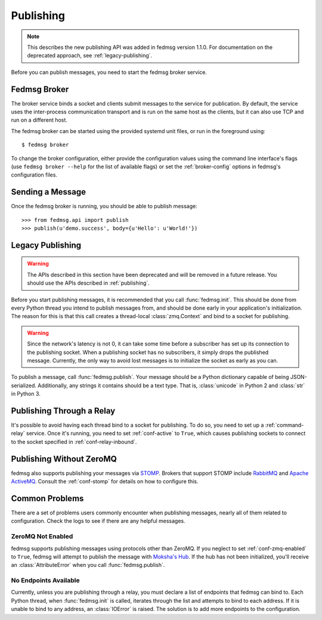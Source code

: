 .. _publishing:

==========
Publishing
==========

.. note:: This describes the new publishing API was added in fedmsg version 1.1.0.
    For documentation on the deprecated approach, see :ref:`legacy-publishing`.

Before you can publish messages, you need to start the fedmsg broker service.

Fedmsg Broker
=============

The broker service binds a socket and clients submit messages to the service for
publication. By default, the service uses the inter-process communication transport
and is run on the same host as the clients, but it can also use TCP and run on a
different host.

The fedmsg broker can be started using the provided systemd unit files, or run
in the foreground using::

    $ fedmsg broker

To change the broker configuration, either provide the configuration values using
the command line interface's flags (use ``fedmsg broker --help`` for the list of
available flags) or set the :ref:`broker-config` options in fedmsg's
configuration files.


Sending a Message
=================

Once the fedmsg broker is running, you should be able to publish message::

    >>> from fedmsg.api import publish
    >>> publish(u'demo.success', body={u'Hello': u'World!'})


.. _legacy-publishing:

Legacy Publishing
=================

.. warning:: The APIs described in this section have been deprecated and will be
    removed in a future release. You should use the APIs described in
    :ref:`publishing`.

Before you start publishing messages, it is recommended that you call
:func:`fedmsg.init`. This should be done from every Python thread you intend
to publish messages from, and should be done early in your application's
initialization. The reason for this is that this call creates a thread-local
:class:`zmq.Context` and bind to a socket for publishing.

.. warning:: Since the network's latency is not 0, it can take some time before
    a subscriber has set up its connection to the publishing socket. When a
    publishing socket has no subscribers, it simply drops the published message.
    Currently, the only way to avoid lost messages is to initialize the socket
    as early as you can.

To publish a message, call :func:`fedmsg.publish`. Your message should be a
Python dictionary capable of being JSON-serialized. Additionally, any strings
it contains should be a text type. That is, :class:`unicode` in Python 2 and
:class:`str` in Python 3.


Publishing Through a Relay
==========================

It's possible to avoid having each thread bind to a socket for publishing. To
do so, you need to set up a :ref:`command-relay` service. Once it's running, you
need to set :ref:`conf-active` to ``True``, which causes publishing sockets to
connect to the socket specified in :ref:`conf-relay-inbound`.


.. _publishing-sans-zmq:

Publishing Without ZeroMQ
=========================

fedmsg also supports publishing your messages via `STOMP
<https://stomp.github.io/>`_. Brokers that support STOMP include `RabbitMQ
<https://www.rabbitmq.com/>`_ and `Apache ActiveMQ <http://activemq.apache.org/>`_.
Consult the :ref:`conf-stomp` for details on how to configure this.


Common Problems
===============

There are a set of problems users commonly encounter when publishing messages,
nearly all of them related to configuration. Check the logs to see if there are
any helpful messages.


ZeroMQ Not Enabled
------------------

fedmsg supports publishing messages using protocols other than ZeroMQ. If you neglect
to set :ref:`conf-zmq-enabled` to ``True``, fedmsg will attempt to publish the message
with `Moksha's Hub <https://moksha.readthedocs.io/en/latest/main/MokshaHub/>`_. If the
hub has not been initialized, you'll receive an :class:`AttributeError` when you call
:func:`fedmsg.publish`.


No Endpoints Available
----------------------

Currently, unless you are publishing through a relay, you must declare a list
of endpoints that fedmsg can bind to. Each Python thread, when :func:`fedmsg.init`
is called, iterates through the list and attempts to bind to each address. If it
is unable to bind to any address, an :class:`IOError` is raised. The solution is
to add more endpoints to the configuration.
